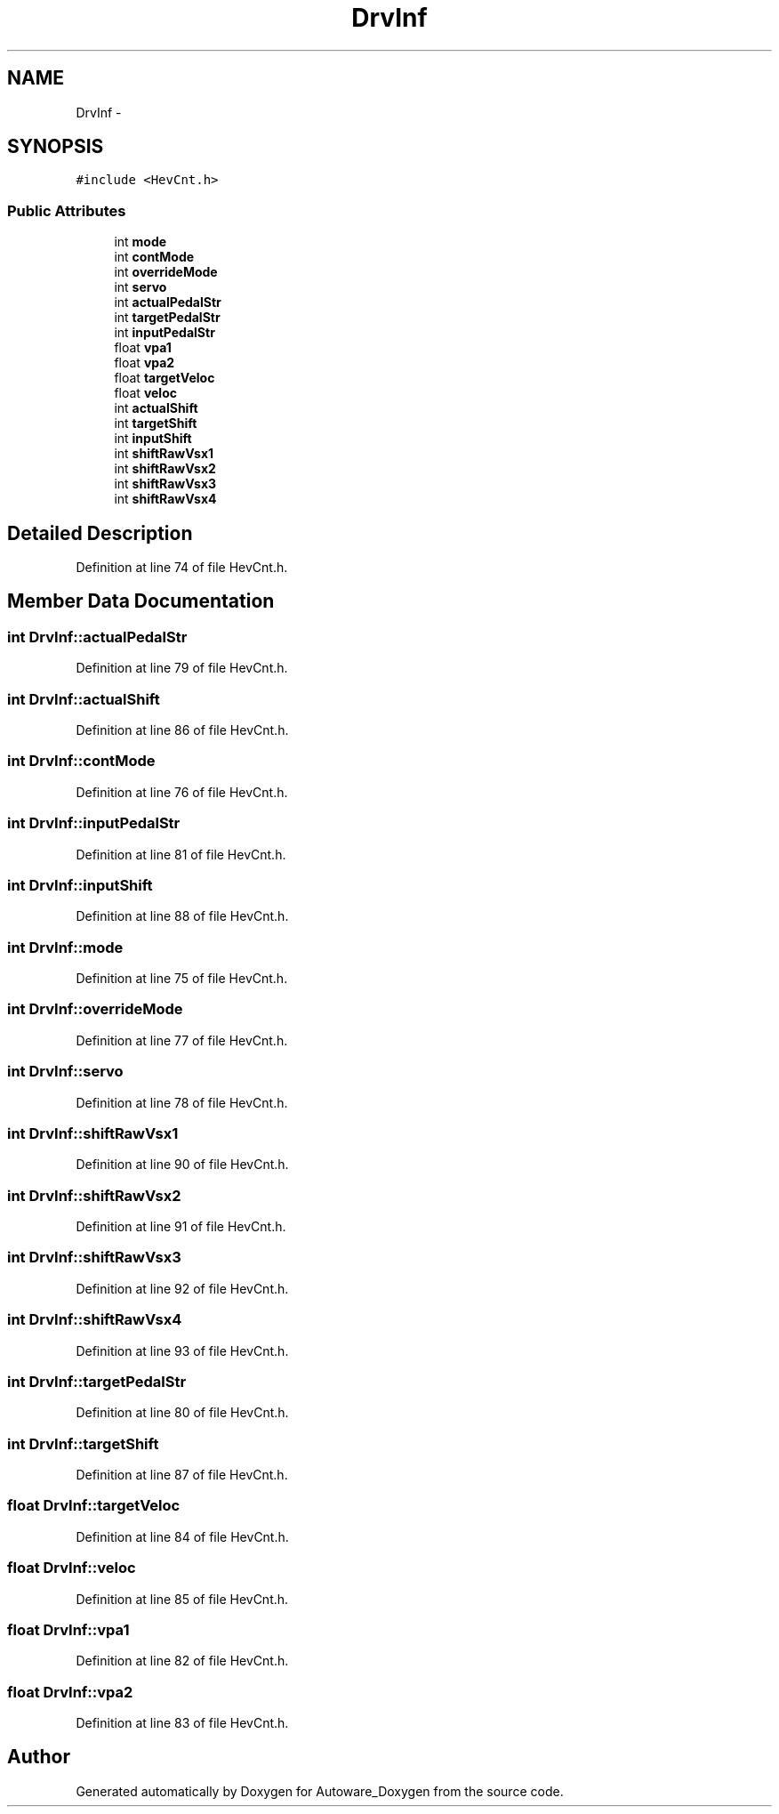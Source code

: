 .TH "DrvInf" 3 "Fri May 22 2020" "Autoware_Doxygen" \" -*- nroff -*-
.ad l
.nh
.SH NAME
DrvInf \- 
.SH SYNOPSIS
.br
.PP
.PP
\fC#include <HevCnt\&.h>\fP
.SS "Public Attributes"

.in +1c
.ti -1c
.RI "int \fBmode\fP"
.br
.ti -1c
.RI "int \fBcontMode\fP"
.br
.ti -1c
.RI "int \fBoverrideMode\fP"
.br
.ti -1c
.RI "int \fBservo\fP"
.br
.ti -1c
.RI "int \fBactualPedalStr\fP"
.br
.ti -1c
.RI "int \fBtargetPedalStr\fP"
.br
.ti -1c
.RI "int \fBinputPedalStr\fP"
.br
.ti -1c
.RI "float \fBvpa1\fP"
.br
.ti -1c
.RI "float \fBvpa2\fP"
.br
.ti -1c
.RI "float \fBtargetVeloc\fP"
.br
.ti -1c
.RI "float \fBveloc\fP"
.br
.ti -1c
.RI "int \fBactualShift\fP"
.br
.ti -1c
.RI "int \fBtargetShift\fP"
.br
.ti -1c
.RI "int \fBinputShift\fP"
.br
.ti -1c
.RI "int \fBshiftRawVsx1\fP"
.br
.ti -1c
.RI "int \fBshiftRawVsx2\fP"
.br
.ti -1c
.RI "int \fBshiftRawVsx3\fP"
.br
.ti -1c
.RI "int \fBshiftRawVsx4\fP"
.br
.in -1c
.SH "Detailed Description"
.PP 
Definition at line 74 of file HevCnt\&.h\&.
.SH "Member Data Documentation"
.PP 
.SS "int DrvInf::actualPedalStr"

.PP
Definition at line 79 of file HevCnt\&.h\&.
.SS "int DrvInf::actualShift"

.PP
Definition at line 86 of file HevCnt\&.h\&.
.SS "int DrvInf::contMode"

.PP
Definition at line 76 of file HevCnt\&.h\&.
.SS "int DrvInf::inputPedalStr"

.PP
Definition at line 81 of file HevCnt\&.h\&.
.SS "int DrvInf::inputShift"

.PP
Definition at line 88 of file HevCnt\&.h\&.
.SS "int DrvInf::mode"

.PP
Definition at line 75 of file HevCnt\&.h\&.
.SS "int DrvInf::overrideMode"

.PP
Definition at line 77 of file HevCnt\&.h\&.
.SS "int DrvInf::servo"

.PP
Definition at line 78 of file HevCnt\&.h\&.
.SS "int DrvInf::shiftRawVsx1"

.PP
Definition at line 90 of file HevCnt\&.h\&.
.SS "int DrvInf::shiftRawVsx2"

.PP
Definition at line 91 of file HevCnt\&.h\&.
.SS "int DrvInf::shiftRawVsx3"

.PP
Definition at line 92 of file HevCnt\&.h\&.
.SS "int DrvInf::shiftRawVsx4"

.PP
Definition at line 93 of file HevCnt\&.h\&.
.SS "int DrvInf::targetPedalStr"

.PP
Definition at line 80 of file HevCnt\&.h\&.
.SS "int DrvInf::targetShift"

.PP
Definition at line 87 of file HevCnt\&.h\&.
.SS "float DrvInf::targetVeloc"

.PP
Definition at line 84 of file HevCnt\&.h\&.
.SS "float DrvInf::veloc"

.PP
Definition at line 85 of file HevCnt\&.h\&.
.SS "float DrvInf::vpa1"

.PP
Definition at line 82 of file HevCnt\&.h\&.
.SS "float DrvInf::vpa2"

.PP
Definition at line 83 of file HevCnt\&.h\&.

.SH "Author"
.PP 
Generated automatically by Doxygen for Autoware_Doxygen from the source code\&.
